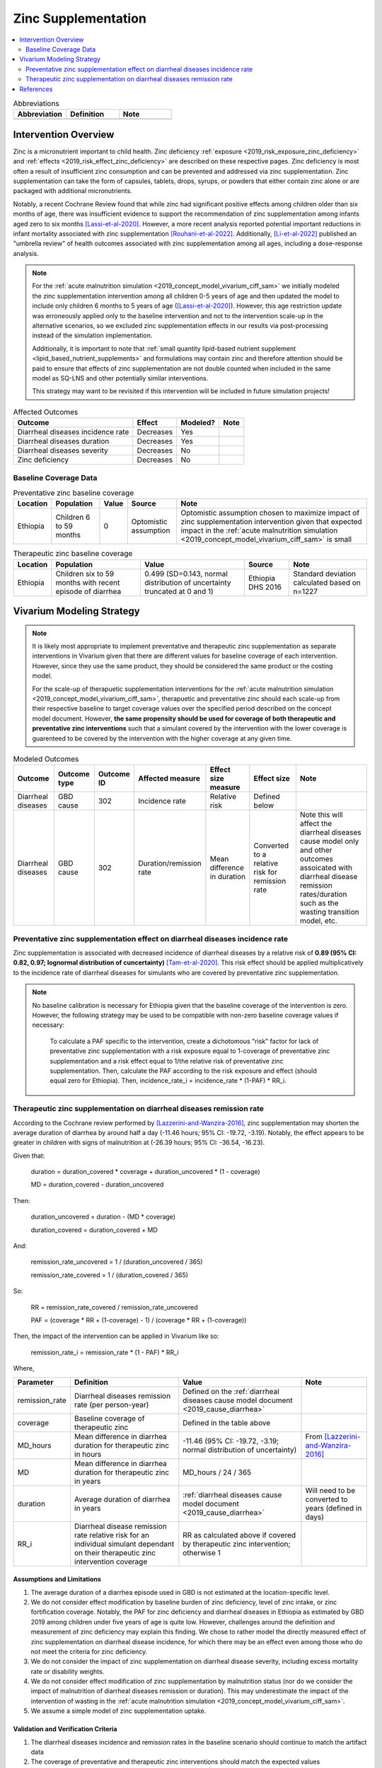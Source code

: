 .. _zinc_supplementation:

====================================================
Zinc Supplementation
====================================================

.. contents::
   :local:
   :depth: 2

.. list-table:: Abbreviations
  :widths: 15 15 15
  :header-rows: 1

  * - Abbreviation
    - Definition
    - Note
  * - 
    - 
    - 

Intervention Overview
-----------------------

Zinc is a micronutrient important to child health. Zinc deficiency :ref:`exposure <2019_risk_exposure_zinc_deficiency>` and :ref:`effects <2019_risk_effect_zinc_deficiency>` are described on these respective pages. Zinc deficiency is most often a result of insufficient zinc consumption and can be prevented and addressed via zinc supplementation. Zinc supplementation can take the form of capsules, tablets, drops, syrups, or powders that either contain zinc alone or are packaged with additional micronutrients.

Notably, a recent Cochrane Review found that while zinc had significant positive effects among children older than six months of age, there was insufficient evidence to support the recommendation of zinc supplementation among infants aged zero to six months [Lassi-et-al-2020]_. However, a more recent analysis reported potential important reductions in infant mortality associated with zinc supplementation [Rouhani-et-al-2022]_. Additionally, [Li-et-al-2022]_ published an "umbrella review" of health outcomes associated with zinc supplementation among all ages, including a dose-response analysis.

.. note::

  For the :ref:`acute malnutrition simulation <2019_concept_model_vivarium_ciff_sam>` we initially modeled the zinc supplementation intervention among all children 0-5 years of age and then updated the model to include only children 6 months to 5 years of age ([Lassi-et-al-2020]_). However, this age restriction update was erroneously applied only to the baseline intervention and not to the intervention scale-up in the alternative scenarios, so we excluded zinc supplementation effects in our results via post-processing instead of the simulation implementation.

  Additionally, it is important to note that :ref:`small quantity lipid-based nutrient supplement <lipid_based_nutrient_supplements>` and formulations may contain zinc and therefore attention should be paid to ensure that effects of zinc supplementation are not double counted when included in the same model as SQ-LNS and other potentially similar interventions. 

  This strategy may want to be revisited if this intervention will be included in future simulation projects!

.. list-table:: Affected Outcomes
  :header-rows: 1

  * - Outcome
    - Effect
    - Modeled?
    - Note 
  * - Diarrheal diseases incidence rate
    - Decreases
    - Yes
    - 
  * - Diarrheal diseases duration
    - Decreases
    - Yes
    - 
  * - Diarrheal diseases severity
    - Decreases
    - No
    -  
  * - Zinc deficiency
    - Decreases
    - No
    - 

.. _`zinc-baseline-parameters`:

Baseline Coverage Data
++++++++++++++++++++++++

.. list-table:: Preventative zinc baseline coverage
  :header-rows: 1

  * - Location
    - Population
    - Value
    - Source
    - Note
  * - Ethiopia
    - Children 6 to 59 months 
    - 0
    - Optomistic assumption
    - Optomistic assumption chosen to maximize impact of zinc supplementation intervention given that expected impact in the :ref:`acute malnutrition simulation <2019_concept_model_vivarium_ciff_sam>` is small

.. list-table:: Therapeutic zinc baseline coverage
  :header-rows: 1

  * - Location
    - Population
    - Value
    - Source
    - Note
  * - Ethiopia
    - Children six to 59 months with recent episode of diarrhea
    - 0.499 (SD=0.143, normal distribution of uncertainty truncated at 0 and 1)
    - Ethiopia DHS 2016
    - Standard deviation calculated based on n=1227

.. todo::

  Update therapeutic zinc baseline coverage to more recent year based on GBD covariate/LBD data

Vivarium Modeling Strategy
--------------------------

.. note::

  It is likely most appropriate to implement preventative and therapeutic zinc supplementation as separate interventions in Vivarium given that there are different values for baseline coverage of each intervention. However, since they use the same product, they should be considered the same product or the costing model.

  For the scale-up of therapuetic supplementation interventions for the :ref:`acute malnutrition simulation <2019_concept_model_vivarium_ciff_sam>`, therapuetic and preventative zinc should each scale-up from their respective baseline to target coverage values over the specified period described on the concept model document. However, **the same propensity should be used for coverage of both therapeutic and preventative zinc interventions** such that a simulant covered by the intervention with the lower coverage is guarenteed to be covered by the intervention with the higher coverage at any given time.

.. list-table:: Modeled Outcomes
  :header-rows: 1

  * - Outcome
    - Outcome type
    - Outcome ID
    - Affected measure
    - Effect size measure
    - Effect size
    - Note
  * - Diarrheal diseases
    - GBD cause
    - 302
    - Incidence rate
    - Relative risk
    - Defined below
    - 
  * - Diarrheal diseases
    - GBD cause
    - 302
    - Duration/remission rate
    - Mean difference in duration
    - Converted to a relative risk for remission rate
    - Note this will affect the diarrheal diseases cause model only and other outcomes assoicated with diarrheal disease remission rates/duration such as the wasting transition model, etc.

Preventative zinc supplementation effect on diarrheal diseases incidence rate
++++++++++++++++++++++++++++++++++++++++++++++++++++++++++++++++++++++++++++++

Zinc supplementation is associated with decreased incidence of diarrheal diseases by a relative risk of **0.89 (95% CI: 0.82, 0.97; lognormal distribution of cuncertainty)** [Tam-et-al-2020]_. This risk effect should be applied multiplicatively to the incidence rate of diarrheal diseases for simulants who are covered by preventative zinc supplementation.

.. note::

  No baseline calibration is necessary for Ethiopia given that the baseline coverage of the intervention is zero. However, the following strategy may be used to be compatible with non-zero baseline coverage values if necessary:

    To calculate a PAF specific to the intervention, create a dichotomous "risk" factor for lack of preventative zinc supplementation with a risk exposure equal to 1-coverage of preventative zinc supplementation and a risk effect equal to 1/the relative risk of preventative zinc supplementation. Then, calculate the PAF according to the risk exposure and effect (should equal zero for Ethiopia). Then, incidence_rate_i = incidence_rate * (1-PAF) * RR_i.

Therapeutic zinc supplementation on diarrheal diseases remission rate
+++++++++++++++++++++++++++++++++++++++++++++++++++++++++++++++++++++++

According to the Cochrane review performed by [Lazzerini-and-Wanzira-2016]_, zinc supplementation may shorten the average duration of diarrhea by around half a day (-11.46 hours; 95% CI: -19.72, -3.19). Notably, the effect appears to be greater in children with signs of malnutrition at (-26.39 hours; 95% CI: -36.54, -16.23).

Given that:

  duration = duration_covered * coverage + duration_uncovered * (1 - coverage)

  MD = duration_covered - duration_uncovered

Then:

  duration_uncovered = duration - (MD * coverage) 

  duration_covered = duration_covered + MD

And:

  remission_rate_uncovered = 1 / (duration_uncovered / 365)

  remission_rate_covered = 1 / (duration_covered / 365)

So:

  RR = remission_rate_covered / remission_rate_uncovered

  PAF = (coverage * RR + (1-coverage) - 1) / (coverage * RR + (1-coverage))

Then, the impact of the intervention can be applied in Vivarium like so:

  remission_rate_i = remission_rate * (1 - PAF) * RR_i

Where,

.. list-table::
  :header-rows: 1

  * - Parameter
    - Definition
    - Value
    - Note
  * - remission_rate
    - Diarrheal diseases remission rate (per person-year)
    - Defined on the :ref:`diarrheal diseases cause model document <2019_cause_diarrhea>`
    - 
  * - coverage
    - Baseline coverage of therapeutic zinc
    - Defined in the table above
    - 
  * - MD_hours 
    - Mean difference in diarrhea duration for therapeutic zinc in hours
    - -11.46 (95% CI: -19.72, -3.19; normal distribution of uncertainty)
    - From [Lazzerini-and-Wanzira-2016]_
  * - MD
    - Mean difference in diarrhea duration for therapeutic zinc in years
    - MD_hours / 24 / 365
    - 
  * - duration
    - Average duration of diarrhea in years
    - :ref:`diarrheal diseases cause model document <2019_cause_diarrhea>`
    - Will need to be converted to years (defined in days)
  * - RR_i
    - Diarrheal disease remission rate relative risk for an individual simulant dependant on their therapeutic zinc intervention coverage
    - RR as calculated above if covered by therapeutic zinc intervention; otherwise 1
    - 

Assumptions and Limitations
~~~~~~~~~~~~~~~~~~~~~~~~~~~~

#. The average duration of a diarrhea episode used in GBD is not estimated at the location-specific level.

#. We do not consider effect modification by baseline burden of zinc deficiency, level of zinc intake, or zinc fortification coverage. Notably, the PAF for zinc deficiency and diarrheal diseases in Ethiopia as estimated by GBD 2019 among children under five years of age is quite low. However, challenges around the definition and measurement of zinc deficiency may explain this finding. We chose to rather model the directly measured effect of zinc supplementation on diarrheal disease incidence, for which there may be an effect even among those who do not meet the criteria for zinc deficiency.

#. We do not consider the impact of zinc supplementation on diarrheal disease severity, including excess mortality rate or disability weights.

#. We do not consider effect modification of zinc supplementation by malnutrition status (nor do we consider the impact of malnutrition of diarrheal diseases remission or duration). This may underestimate the impact of the intervention of wasting in the :ref:`acute malnutrition simulation <2019_concept_model_vivarium_ciff_sam>`.

#. We assume a simple model of zinc supplementation uptake.

Validation and Verification Criteria
~~~~~~~~~~~~~~~~~~~~~~~~~~~~~~~~~~~~~~

#. The diarrheal diseases incidence and remission rates in the baseline scenario should continue to match the artifact data

#. The coverage of preventative and therapeutic zinc interventions should match the expected values

#. Diarrheal diseases incidence rates stratified by preventative zinc coverage should replicate the expected effect size

#. Diarrheal disease remission rates stratified by therapeutic zinc coverage should replicate the expectede ffect size

References
------------

.. [Lassi-et-al-2020]
  Lassi ZS, Kurji J, Oliveira CS, Moin A, Bhutta ZA. Zinc supplementation for the promotion of growth and prevention of infections in infants less than six months of age. Cochrane Database Syst Rev. 2020 Apr 8;4(4):CD010205. doi: 10.1002/14651858.CD010205.pub2. 

.. [Lazzerini-and-Wanzira-2016]
  Lazzerini, M., & Wanzira, H. (2016). Oral zinc for treating diarrhoea in children. The Cochrane database of systematic reviews, 12(12), CD005436. https://doi.org/10.1002/14651858.CD005436.pub5

.. [Li-et-al-2022]
  Li J, Cao D, Huang Y, Chen B, Chen Z, Wang R, Dong Q, Wei Q, Liu L. Zinc Intakes and Health Outcomes: An Umbrella Review. Front Nutr. 2022 Feb 8;9:798078. doi: 10.3389/fnut.2022.798078. 

.. [Rouhani-et-al-2022]
  Rouhani P, Rezaei Kelishadi M, Saneei P. Effect of zinc supplementation on mortality in under 5-year children: a systematic review and meta-analysis of randomized clinical trials. Eur J Nutr. 2022 Feb;61(1):37-54. doi: 10.1007/s00394-021-02604-1. Epub 2021 Jun 13. 

.. [Tam-et-al-2020]
  Tam, E., Keats, E. C., Rind, F., Das, J. K., & Bhutta, A. (2020). Micronutrient Supplementation and Fortification Interventions on Health and Development Outcomes among Children Under-Five in Low- and Middle-Income Countries: A Systematic Review and Meta-Analysis. Nutrients, 12(2), 289. https://doi.org/10.3390/nu12020289